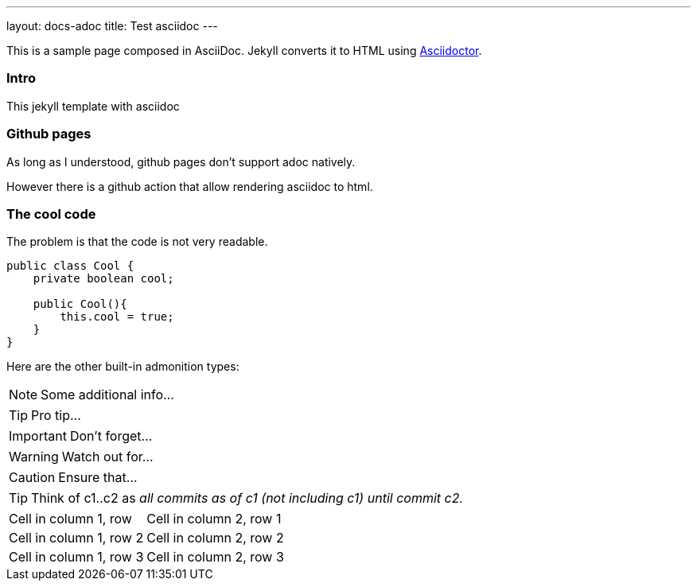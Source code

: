 ---
layout: docs-adoc
title: Test asciidoc
---

This is a sample page composed in AsciiDoc.
Jekyll converts it to HTML using http://asciidoctor.org[Asciidoctor].

=== Intro

This jekyll template with asciidoc

=== Github pages

As long as I understood, github pages don't support adoc natively.

However there is a github action that allow rendering asciidoc to html.

=== The cool code

The problem is that the code is not very readable.

[source,java]
----
public class Cool {
    private boolean cool;

    public Cool(){
        this.cool = true;
    }
}
----

Here are the other built-in admonition types:

NOTE: Some additional info...

TIP: Pro tip...

IMPORTANT: Don't forget...

WARNING: Watch out for...

CAUTION: Ensure that...

[TIP]
====
Think of c1..c2 as _all commits as of c1 (not including c1) until commit
c2._
====


[cols="1,2"]
|===
|Cell in column 1, row
|Cell in column 2, row 1

|Cell in column 1, row 2
|Cell in column 2, row 2

|Cell in column 1, row 3
|Cell in column 2, row 3
|===